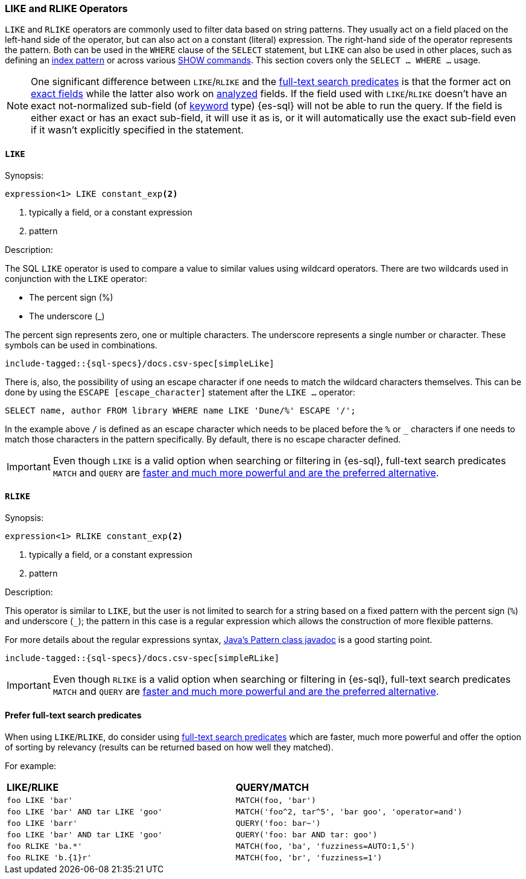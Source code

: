 [role="xpack"]
[testenv="basic"]
[[sql-like-rlike-operators]]
=== LIKE and RLIKE Operators

`LIKE` and `RLIKE` operators are commonly used to filter data based on string patterns. They usually act on a field placed on the left-hand side of
the operator, but can also act on a constant (literal) expression. The right-hand side of the operator represents the pattern.
Both can be used in the `WHERE` clause of the `SELECT` statement, but `LIKE` can also be used in other places, such as defining an
<<sql-index-patterns, index pattern>> or across various <<sql-commands, SHOW commands>>.
This section covers only the `SELECT ... WHERE ...` usage.

NOTE: One significant difference between `LIKE`/`RLIKE` and the <<sql-functions-search, full-text search predicates>> is that the former
act on <<sql-multi-field, exact fields>> while the latter also work on <<text, analyzed>> fields. If the field used with `LIKE`/`RLIKE` doesn't
have an exact not-normalized sub-field (of <<keyword, keyword>> type) {es-sql} will not be able to run the query. If the field is either exact
or has an exact sub-field, it will use it as is, or it will automatically use the exact sub-field even if it wasn't explicitly specified in the statement.

[[sql-like-operator]]
==== `LIKE`

.Synopsis:
[source, sql]
--------------------------------------------------
expression<1> LIKE constant_exp<2>
--------------------------------------------------

<1> typically a field, or a constant expression
<2> pattern

.Description:

The SQL `LIKE` operator is used to compare a value to similar values using wildcard operators. There are two wildcards used in conjunction
with the `LIKE` operator:

* The percent sign (%)
* The underscore (_)

The percent sign represents zero, one or multiple characters. The underscore represents a single number or character. These symbols can be
used in combinations.

["source","sql",subs="attributes,callouts,macros"]
----
include-tagged::{sql-specs}/docs.csv-spec[simpleLike]
----

There is, also, the possibility of using an escape character if one needs to match the wildcard characters themselves. This can be done
by using the `ESCAPE [escape_character]` statement after the `LIKE ...` operator:

 SELECT name, author FROM library WHERE name LIKE 'Dune/%' ESCAPE '/';

In the example above `/` is defined as an escape character which needs to be placed before the `%` or `_` characters if one needs to
match those characters in the pattern specifically. By default, there is no escape character defined.

IMPORTANT: Even though `LIKE` is a valid option when searching or filtering in {es-sql}, full-text search predicates
`MATCH` and `QUERY` are <<sql-like-prefer-full-text, faster and much more powerful and are the preferred alternative>>.

[[sql-rlike-operator]]
==== `RLIKE`

.Synopsis:
[source, sql]
--------------------------------------------------
expression<1> RLIKE constant_exp<2>
--------------------------------------------------

<1> typically a field, or a constant expression
<2> pattern

.Description:

This operator is similar to `LIKE`, but the user is not limited to search for a string based on a fixed pattern with the percent sign (`%`)
and underscore (`_`); the pattern in this case is a regular expression which allows the construction of more flexible patterns.

For more details about the regular expressions syntax, https://docs.oracle.com/en/java/javase/11/docs/api/java.base/java/util/regex/Pattern.html[Java's Pattern class javadoc]
is a good starting point.

["source","sql",subs="attributes,callouts,macros"]
----
include-tagged::{sql-specs}/docs.csv-spec[simpleRLike]
----

IMPORTANT: Even though `RLIKE` is a valid option when searching or filtering in {es-sql}, full-text search predicates
`MATCH` and `QUERY` are <<sql-like-prefer-full-text, faster and much more powerful and are the preferred alternative>>.

[[sql-like-prefer-full-text]]
==== Prefer full-text search predicates

When using `LIKE`/`RLIKE`, do consider using <<sql-functions-search, full-text search predicates>> which are faster, much more powerful
and offer the option of sorting by relevancy (results can be returned based on how well they matched).

For example:

[cols="<m,<m"]

|===
^s|LIKE/RLIKE                    ^s|QUERY/MATCH
|`foo LIKE 'bar'`                    |`MATCH(foo, 'bar')`
|`foo LIKE 'bar' AND tar LIKE 'goo'` |`MATCH('foo^2, tar^5', 'bar goo', 'operator=and')`
|`foo LIKE 'barr'`                   |`QUERY('foo: bar~')`
|`foo LIKE 'bar' AND tar LIKE 'goo'` |`QUERY('foo: bar AND tar: goo')`
|`foo RLIKE 'ba.*'`                  |`MATCH(foo, 'ba', 'fuzziness=AUTO:1,5')`
|`foo RLIKE 'b.{1}r'`                |`MATCH(foo, 'br', 'fuzziness=1')`
|===
